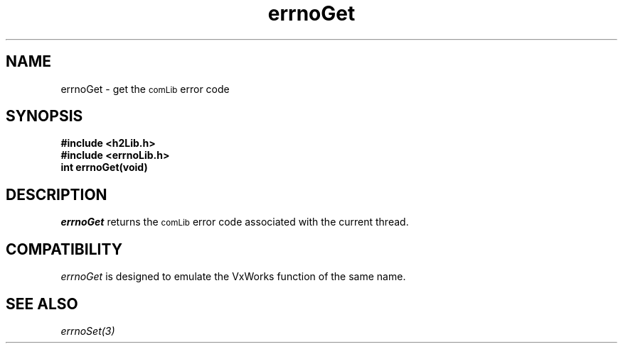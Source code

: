 .\" $Id$
.TH errnoGet 3 "January 1999"
.SH NAME
errnoGet \- get the
.SM comLib
error code
.SH SYNOPSIS
.nf
.B "#include <h2Lib.h>"
.B "#include <errnoLib.h>"
.B "int errnoGet(void)"
.fi
.SH DESCRIPTION
.IR errnoGet
returns the 
.SM comLib
error code associated with the current thread.
.SH "COMPATIBILITY"
.IR errnoGet 
is designed to emulate the VxWorks function of the same name.
.SH "SEE ALSO"
.IR errnoSet(3)
